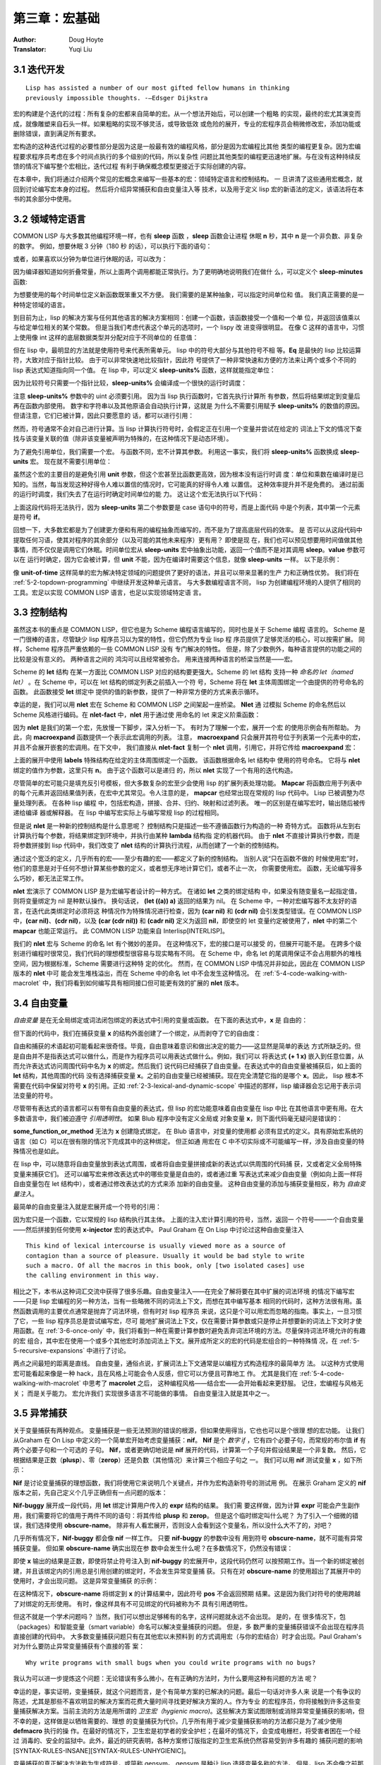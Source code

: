 .. _chapter03:

======================
第三章：宏基础
======================

:Author: Doug Hoyte
:Translator: Yuqi Liu


.. _3-1-iterative:

3.1 迭代开发
----------------------

::

  Lisp has assisted a number of our most gifted fellow humans in thinking
  previously impossible thoughts. -—Edsger Dijkstra

宏的构建是个迭代的过程：所有复杂的宏都来自简单的宏。从一个想法开始后，可以创建一个粗略
的实现，最终的宏尤其演变而成，就像雕塑来自石头一样。如果粗略的实现不够灵活，或导致低效
或危险的展开，专业的宏程序员会稍微修改宏，添加功能或删除错误，直到满足所有要求。

宏构造的这种迭代过程的必要性部分是因为这是一般最有效的编程风格，部分是因为宏编程比其他
类型的编程更复杂。因为宏编程要求程序员考虑在多个时间点执行的多个级别的代码，所以复杂性
问题比其他类型的编程更迅速地扩展。与在没有这种持续反馈的情况下编写整个宏相比，迭代过程
有利于确保概念模型更接近于实际创建的内容。

在本章中，我们将通过介绍两个常见的宏概念来编写一些基本的宏：领域特定语言和控制结构。 一
旦讲清了这些通用宏概念，就回到讨论编写宏本身的过程。 然后将介绍异常捕获和自由变量注入等
技术，以及用于定义 lisp 宏的新语法的定义，该语法将在本书的其余部分中使用。


.. _3-2-domain-specific:

3.2 领域特定语言
--------------------

COMMON LISP 与大多数其他编程环境一样，也有 **sleep** 函数 ，**sleep** 函数会让进程
休眠 **n** 秒，其中 **n** 是一个非负数、非复杂的数字。 例如，想要休眠 3 分钟（180 秒
的话），可以执行下面的语句：

.. code-block:: none
    :linenos:

    (sleep 180)

或者，如果喜欢以分钟为单位进行休眠的话，可以改为：

.. code-block:: none
    :linenos:

    (sleep (* 3 60))

因为编译器知道如何折叠常量，所以上面两个调用都能正常执行。为了更明确地说明我们在做什
么，可以定义个 **sleep-minutes** 函数:

.. code-block:: none
    :linenos:

    (defun sleep-minutes (m)
      (sleep (* m 60)))

为想要使用的每个时间单位定义新函数既笨重又不方便。 我们需要的是某种抽象，可以指定时间单位和
值。 我们真正需要的是一种特定领域的语言。

到目前为止，lisp 的解决方案与任何其他语言的解决方案相同：创建一个函数，该函数接受一个值和一个单
位，并返回该值乘以与给定单位相关的某个常数。 但是当我们考虑代表这个单元的选项时，一个 lispy 改
进变得很明显。 在像 C 这样的语言中，习惯上使用像 int 这样的底层数据类型并分配对应于不同单位的
任意值：

.. code-block:: c
    :linenos:

    #define UNIT_SECONDS 1
    #define UNIT_MINUTES 2
    #define UNIT_HOURS 3

    int sleep_units(int value, int unit) {
      switch(value) {
        case UNIT_SECONDS: return value;
        case UNIT_MINUTES: return value*60;
        case UNIT_HOURS: return value*3600;
      }
    }

.. code-block:: none
    :linenos:

    (defun sleep-units% (value unit)
      (sleep
        (* value
          (case unit
            ((s) 1)
            ((m) 60)
            ((h) 3600)
            ((d) 86400)
            ((ms) 1/1000)
            ((us) 1/1000000)))))

但在 lisp 中，最明显的方法就是使用符号来代表所需单元。 lisp 中的符号大部分与其他符号不相
等。**Eq** 是最快的 lisp 比较运算符，大致对应于指针比较。 由于可以非常快速地比较指针，因此符
号提供了一种非常快速和方便的方法来让两个或多个不同的 lisp 表达式知道指向同一个值。 在 lisp
中，可以定义 **sleep-units%** 函数，这样就能指定单位：

.. code-block:: none
    :linenos:

    (sleep-units% 2 'm)
    (sleep-units% 500 'us)

因为比较符号只需要一个指针比较，**sleep-units%** 会编译成一个很快的运行时调度：

.. code-block:: none
    :linenos:

    524:       CMP     ESI, [#x586FC4D0]    ; 'S
    52A:       JEQ     L11
    530:       CMP     ESI, [#x586FC4D4]    ; 'M
    536:       JEQ     L10
    538:       CMP     ESI, [#x586FC4D8]    ; 'H
    53E:       JEQ     L9
    540:       CMP     ESI, [#x586FC4DC]    ; 'D
    546:       JEQ     L8

注意 **sleep-units%** 参数中的 uint 必须要引用。 因为当 lisp 执行函数时，它首先执行计算所
有参数，然后将结果绑定到变量后再在函数内部使用。 数字和字符串以及其他原语会自动执行计算，这就是
为什么不需要引用赋予 **sleep-units%** 的数值的原因。 但请注意，它们已被计算，因此只要愿意的
话，都可以进行引用：

.. code-block:: none
    :linenos:

    (sleep-units% '.5 'h)

然而，符号通常不会对自己进行计算。当 lisp 计算执行符号时，会假定正在引用一个变量并尝试在给定的
词法上下文的情况下查找与该变量关联的值（除非该变量被声明为特殊的，在这种情况下是动态环境）。

.. code-block:: none
    :linenos:

    (defmacro sleep-units (value unit)
      `(sleep
        (* ,value
            ,(case unit
              ((s) 1)
              ((m) 60)
              ((h) 3600)
              ((d) 86400)
              ((ms) 1/1000)
              ((us) 1/1000000)))))

为了避免引用单位，我们需要一个宏。 与函数不同，宏不计算其参数。 利用这一事实，我们将
**sleep-units%** 函数换成 **sleep-units** 宏。 现在就不需要引用单位：

.. code-block:: none
    :linenos:

    (sleep-units .5 h)

虽然这个宏的主要目的是避免引用 **unit** 参数，但这个宏甚至比函数更高效，因为根本没有运行时调
度：单位和乘数在编译时是已知的。当然，每当发现这种好得令人难以置信的情况时，它可能真的好得令人难
以置信。 这种效率提升并不是免费的。 通过前面的运行时调度，我们失去了在运行时确定时间单位的能
力。 这让这个宏无法执行以下代码：

.. code-block:: none
    :linenos:

    (sleep-units 1 (if super-slow-mode 'd 'h))

上面这段代码将无法执行，因为 **sleep-units** 第二个参数要是 case 语句中的符号，而是上面代码
中是个列表，其中第一个元素是符号 **if**。

.. code-block:: none
    :linenos:

    (defmacro unit-of-time (value unit)
      `(* ,value
          ,(case unit
            ((s) 1)
            ((m) 60)
            ((h) 3600)
            ((d) 86400)
            ((ms) 1/1000)
            ((us) 1/1000000))))

回想一下，大多数宏都是为了创建更方便和有用的编程抽象而编写的，而不是为了提高底层代码的效率。 是
否可以从这段代码中提取任何习语，使其对程序的其余部分（以及可能的其他未来程序）更有用？ 即使是现
在，我们也可以预见想要用时间值做其他事情，而不仅仅是调用它们休眠。时间单位宏从
**sleep-units** 宏中抽象出功能，返回一个值而不是对其调用 **sleep**。**value** 参数可以在
运行时确定，因为它会被计算，但 **unit** 不能，因为在编译时需要这个信息，就像
**sleep-units** 一样。 以下是示例：

.. code-block:: none
    :linenos:

    * (unit-of-time 1 d)

    86400

像 **unit-of-time** 这样简单的宏为解决特定领域的问题提供了更好的语法，并且可以带来显著的生产
力和正确性优势。 我们将在 :ref:`5-2-topdown-programming` 中继续开发这种单元语言。 与大多数编程语言不同，
lisp 为创建编程环境的人提供了相同的工具。宏足以实现 COMMON LISP 语言，也足以实现领域特定语
言。


.. _3-3-control-structures:

3.3 控制结构
------------------------

虽然这本书的重点是 COMMON LISP，但它也是为 Scheme 编程语言编写的，同时也是关于 Scheme 编程
语言的。 Scheme 是一门很棒的语言，尽管缺少 lisp 程序员习以为常的特性，但它仍然为专业 lisp 程
序员提供了足够灵活的核心，可以按需扩展。 同样，Scheme 程序员严重依赖的一些 COMMON LISP 没有
专门解决的特性。 但是，除了少数例外，每种语言提供的功能之间的比较是没有意义的。 两种语言之间的
鸿沟可以且经常被弥合。 用来连接两种语言的桥梁当然是——宏。

Scheme 的 **let** 结构 在某一方面比 COMMON LISP 对应的结构要更强大。Scheme 的 let 结构
支持一种 *命名的 let（named let）* 。在 Scheme 中，可以在 let 结构的绑定列表之前插入一个符
号，Scheme 将在 **let** 主体周围绑定一个由提供的符号命名的函数。 此函数接受 **let** 绑定中
提供的值的新参数，提供了一种非常方便的方式来表示循环。

.. code-block:: none
    :linenos:

    (defmacro nlet (n letargs &rest body)
      `(labels ((,n ,(mapcar #'car letargs)
                  ,@body))
        (,n ,@(mapcar #'cadr letargs))))

幸运的是，我们可以用 **nlet** 宏在 Scheme 和 COMMON LISP 之间架起一座桥梁。 **Nlet** 通
过模拟 Scheme 的命名然后以 Scheme 风格进行编码。在 **nlet-fact** 中，**nlet** 用于通过使
用命名的 let 来定义阶乘函数：

.. code-block:: none
    :linenos:

    (defun nlet-fact (n)
      (nlet fact ((n n))
        (if (zerop n)
          1
          (* n (fact (- n 1))))))

因为 **nlet** 是我们的第一个宏，先放慢一下脚步，深入分析一下。 有时为了理解一个宏，展开一个宏
的使用示例会有所帮助。 为此，向 **macroexpand** 函数提供一个表示此宏调用的列表。 注意，
**macroexpand** 只会展开其符号位于列表第一个元素中的宏，并且不会展开嵌套的宏调用。在下文中，
我们直接从 **nlet-fact** 复制一个 **nlet** 调用，引用它，并将它传给 **macroexpand**
宏：

.. code-block:: none
    :linenos:

    * (macroexpand
        '(nlet fact ((n n))
          (if (zerop n)
            1
            (* n (fact (- n 1))))))

    (LABELS ((FACT (N)
              (IF (ZEROP N)
                1
                (* N (FACT (- N 1))))))
      (FACT N))
    T

上面的展开中使用 **labels** 特殊结构在给定的主体周围绑定一个函数。 该函数根据命名 let 结构中
使用的符号命名。 它将与 **nlet** 绑定的值作为参数，这里只有 **n**。 由于这个函数可以是递归
的，所以 **nlet** 实现了一个有用的迭代构造。

尽管简单的宏可能只是填充反引号模板，但大多数复杂的宏至少会使用 lisp 的扩展列表处理功能。
**Mapcar** 将函数应用于列表中的每个元素并返回结果值列表，在宏中尤其常见。令人注意的是，
**mapcar** 也经常出现在常规的 lisp 代码中。 Lisp 已被调整为尽量处理列表。 在各种 lisp 编程
中，包括宏构造，拼接、合并、归约、映射和过滤列表。 唯一的区别是在编写宏时，输出随后被传递给编译
器或解释器。 在 lisp 中编写宏实际上与编写常规 lisp 的过程相同。

但是说 **nlet** 是一种新的控制结构是什么意思呢？ 控制结构只是描述一些不遵循函数行为构造的一种
奇特方式。 函数将从左到右计算执行每个参数，将结果绑定到环境中，并执行由某种 **lambda** 结构指
定的机器代码。 由于 **nlet** 不直接计算执行参数，而是将参数拼接到 lisp 代码中，我们改变了
**nlet** 结构的计算执行流程，从而创建了一个新的控制结构。

通过这个宽泛的定义，几乎所有的宏——至少有趣的宏——都定义了新的控制结构。 当别人说“只在函数不做的
时候使用宏”时，他们的意思是对于任何不想计算某些参数的定义，或者想无序地计算它们，或者不止一次，
你需要使用宏。 函数，无论编写得多么巧妙，都无法正常工作。

**nlet** 宏演示了 COMMON LISP 是为宏编写者设计的一种方式。 在诸如 **let** 之类的绑定结构
中，如果没有随变量名一起指定值，则将变量绑定为 nil 是种默认操作。 换句话说， **(let ((a))
a)** 返回的结果为 nil。 在 Scheme 中，一种对宏编写器不太友好的语言，在迭代此类绑定时必须将这
种情况作为特殊情况进行检查，因为 **(car nil)** 和 **(cdr nil)** 会引发类型错误。在
COMMON LISP 中，**(car nil)**、**(cdr nil)**，以及 **(car (cdr nil))** 和 **(cadr
nil)** 定义为返回 **nil**，即使空的 let 变量约定被使用了，**nlet** 中的第二个
**mapcar** 也能正常运行。 此 COMMON LISP 功能来自 Interlisp[INTERLISP]。

我们的 **nlet** 宏与 Scheme 的命名 let 有个微妙的差异。 在这种情况下，宏的接口是可以接受
的，但展开可能不是。 在跨多个级别进行编程时很常见，我们代码的理想模型很容易与现实略有不同。 在
Scheme 中，命名 let 的尾调用保证不会占用额外的堆栈空间，因为根据标准，Scheme 需要进行这种特
定的优化。 然而，在 COMMON LISP 中情况并非如此，因此在 COMMON LISP 版本的 **nlet** 中可
能会发生堆栈溢出，而在 Scheme 中的命名 let 中不会发生这种情况。 在 :ref:`5-4-code-walking-with-macrolet`
中，我们将看到如何编写具有相同接口但可能更有效的扩展的 **nlet** 版本。


.. _3-4-free-variables:

3.4 自由变量
--------------------

*自由变量* 是在无全局绑定或词法闭包绑定的表达式中引用的变量或函数。 在下面的表达式中，**x** 是
自由的：

.. code-block:: none
    :linenos:

    (+ 1 x)

但下面的代码中，我们在捕获变量 **x** 的结构外面创建了一个绑定，从而剥夺了它的自由度：

.. code-block:: none
    :linenos:

    (let ((x 1))
      (+ 1 x))

自由和捕获的术语起初可能看起来很奇怪。毕竟，自由意味着意识和做出决定的能力——这显然是简单的表达
方式所缺乏的。但是自由并不是指表达式可以做什么，而是作为程序员可以用表达式做什么。例如，我们可以
将表达式 **(+ 1 x)** 嵌入到任意位置，从而允许表达式访问周围代码中名为 **x** 的绑定。然后我们
说代码已经捕获了自由变量。在表达式中的自由变量被捕获后，如上面的 **let** 结构，其他周围的代码
没有选择捕获变量 **x**。之前的自由变量已经被捕获。现在完全清楚它指的是哪个 **x**。因此，
lisp 根本不需要在代码中保留对符号 **x** 的引用。正如 :ref:`2-3-lexical-and-dynamic-scope`
中描述的那样，lisp 编译器会忘记用于表示词法变量的符号。

尽管带有表达式的语言都可以有带有自由变量的表达式，但 lisp 的宏功能意味着自由变量在 lisp 中比
在其他语言中更有用。在大多数语言中，我们被迫遵守 *引用透明性*。 如果 Blub 程序中没有定义全局或
对象变量 **x**，则下面代码毫无疑问是错误的：

.. code-block:: none
    :linenos:

    some_function_or_method() {
      anythind(1 + x);
    }

**some_function_or_method** 无法为 **x** 创建隐式绑定。 在 Blub 语言中，对变量的使用都
必须有显式的定义。具有原始宏系统的语言（如 C）可以在很有限的情况下完成其中的这种绑定。 但正如通
用宏在 C 中不切实际或不可能编写一样，涉及自由变量的特殊情况也是如此。

在 lisp 中，可以随意将自由变量放到表达式周围，或者将自由变量拼接成新的表达式以供周围的代码捕
获，又或者定义全局特殊变量来捕获它们。 还可以编写宏来修改表达式中的哪些变量是自由的，或者通过重
写表达式来减少自由变量（例如向上面一样将自由变量包在 let 结构中），或者通过修改表达式的方式来添
加新的自由变量。 这种自由变量的添加与捕获变量相反，称为 *自由变量注入*。

最简单的自由变量注入就是宏展开成一个符号的引用：

.. code-block:: none
    :linenos:

    (defmacro x-injector ()
      'x)

因为宏只是一个函数，它以常规的 lisp 结构执行其主体。 上面的注入宏计算引用的符号，当然，返回一
个符号——一个自由变量——然后拼接到任何使用 **x-injector** 宏的表达式中。 Paul Graham 在
On Lisp 中讨论过这种自由变量注入

::

  This kind of lexical intercourse is usually viewed more as a source of
  contagion than a source of pleasure. Usually it would be bad style to write
  such a macro. Of all the macros in this book, only [two isolated cases] use
  the calling environment in this way.

相比之下，本书从这种词汇交流中获得了很多乐趣。自由变量注入——在完全了解将要在其中扩展的词法环境
的情况下编写宏——只是 lisp 宏编程的另一种方法，当有一些略微不同的词法上下文，而想在其中编写基本
相同的代码时，这种方法很有用。虽然函数调用的主要优点通常是抛弃了词法环境，但有时对 lisp 程序员
来说，这只是个可以用宏而忽略的指南。事实上，一旦习惯了它，一些 lisp 程序员总是尝试编写宏，尽可
能地扩展词法上下文，仅在需要计算参数或只是停止并想要新的词法上下文时才使用函数。在 :ref:`3-6-once-only`
中，我们将看到一种在需要计算参数时避免丢弃词法环境的方法。尽量保持词法环境允许的有趣的宏
组合，其中宏在使用一个或多个其他宏时添加词法上下文。展开成所定义的宏的代码是宏组合的一种特殊情
况，在 :ref:`5-5-recursive-expansions` 中进行了讨论。

两点之间最短的距离是直线。 自由变量，通俗点说，扩展词法上下文通常是以编程方式构造程序的最简单方
法。 以这种方式使用宏可能看起来像是一种 hack，且在风格上可能会令人反感，但它可以方便且可靠地工
作。 尤其是我们在 :ref:`5-4-code-walking-with-macrolet` 中思考了 **macrolet** 之后，
这种编程风格——结合宏——会开始看起来更舒服。 记住，宏编程与风格无关； 而是关乎能力。 宏允许我们
实现很多语言不可能做的事情。 自由变量注入就是其中之一。


.. _3-5-unwanted-capture:

3.5 异常捕获
--------------------

关于变量捕获有两种观点。 变量捕获是一些无法预测的错误的根源，但如果使用得当，它也也可以是个很理
想的宏功能。 让我们从Graham 在 On Lisp 中定义的一个简单宏开始考虑变量捕获：**nif**。
**Nif** 是个 *数字 if* ，它有四个必要子句，而常规的布尔值 **if** 有两个必要子句和一个可选的
子句。 **Nif**，或者更确切地说是 **nif** 展开的代码，计算第一个子句并假设结果是一个非复数。
然后，它根据结果是正数（**plusp**）、零（**zerop**）还是负数（其他情况）来计算三个相应子句之
一。 我们可以用 **nif** 测试变量 **x** ，如下所示：

.. code-block:: none
    :linenos:

    (nif x "positive" "zero" "negative")


**Nif** 是讨论变量捕获的理想函数，我们将使用它来说明几个关键点，并作为宏构造新符号的测试用
例。 在展示 Graham 定义的 **nif** 版本之前，先自己定义个几乎正确但有一点问题的版本：

.. code-block:: none
    :linenos:

    (defmacro nif-buggy (expr pos zero neg)
      `(let ((obscure-name ,expr))
        (cond ((plusp obscure-name) ,pos)
              ((zerop obscure-name) ,zero)
              (t ,neg))))


**Nif-buggy** 展开成一段代码，用 **let** 绑定计算用户传入的 **expr** 结构的结果。 我们需
要这样做，因为计算 **expr** 可能会产生副作用，我们需要将它的值用于两件不同的语句：将其传给
**plusp** 和 **zerop**。 但是这个临时绑定叫什么呢？ 为了引入一个细微的错误，我们选择使用
**obscure-name**。 除非有人看宏展开，否则没人会看到这个变量名，所以没什么大不了的，对吧？

几乎所有情况下，**Nif-buggy** 都会像 **nif** 一样工作。 只要 **nif-buggy** 的参数中没有
用到符号 **obscure-name**，就不可能有异常捕获变量。 但如果 **obscure-name** 确实出现在参
数中会发生什么呢？在多数情况下，仍然没有错误：

.. code-block:: none
    :linenos:

    (nif-buggy
      x
      (let ((obscure-name 'pos))
        obscure-name)
      'zero
      'neg)

即使 **x** 输出的结果是正数，即使将禁止符号注入到 **nif-buggy** 的宏展开中，这段代码仍然可
以按预期工作。当一个新的绑定被创建，并且该绑定内的引用总是引用创建的绑定时，不会发生异常变量捕
获。 只有在对 **obscure-name** 的使用超出了其展开中的使用时，才会出现问题。 这是异常变量捕获
的示例：

.. code-block:: none
    :linenos:

    (let ((obscure-name 'pos))
      (nif-buggy
        x
        obscure-name
        'zero
        'neg))

在这种情况下，**obscure-name** 将绑定到 **x** 的计算结果中，因此符号 **pos** 不会返回预期
结果。这是因为我们对符号的使用跨越了对绑定的无形使用。 有时，像这样具有不可见绑定的代码被称为不
具有引用透明性。

但这不就是一个学术问题吗？ 当然，我们可以想出足够稀有的名字，这样问题就永远不会出现。 是的，在
很多情况下，包（packages）和智能变量（smart variable）命名可以解决变量捕获的问题。 但是，多
数严重的变量捕获错误不会出现在程序员直接创建的代码中。 大多数变量捕获问题只有在其他宏以未预料到
的方式调用宏（与你的宏结合）时才会出现。Paul Graham's 对为什么要防止异常变量捕获有个直接的答
案：

::

  Why write programs with small bugs when you could write programs with no bugs?

我认为可以进一步提炼这个问题：无论错误有多么微小，在有正确的方法时，为什么要用这种有问题的方法
呢？

幸运的是，事实证明，变量捕获，就这个问题而言，是个有简单方案的已解决的问题。最后一句话对许多人来
说是一个有争议的陈述，尤其是那些不喜欢明显的解决方案而花费大量时间寻找更好解决方案的人。作为专业
的宏程序员，你将接触到许多这些变量捕获解决方案。当前主流的方法是用所谓的 *卫生宏（hygienic
macro)*。这些解决方案试图限制或消除异常变量捕获的影响，但不幸的是，这样做是以牺牲需要的、理想
的变量捕获为代价。几乎所有用于减少变量捕获影响的方法都只是为了减少使用 **defmacro** 执行的操
作。在最好的情况下，卫生宏是初学者的安全护栏；在最坏的情况下，会变成电栅栏，将受害者困在一个经过
消毒的、安全的监狱中。此外，最近的研究表明，各种方案修订版指定的卫生宏系统仍然容易受到许多有趣的
捕获问题的影响[SYNTAX-RULES-INSANE][SYNTAX-RULES-UNHYGIENIC]。

变量捕获的真正解决方法称为生成符号，或简称 gensym。 gensym 是种让 lisp 选择变量名称的方法。
但是，lisp 不会像之前那样用 **obscure-name** 这样的蹩脚的名字，而是用个好名字。真正的好名
字。这些名字是如此的好和独特，以至于任何人（甚至 gensym 本身）都不会再选择相同的名字。这怎么可
能？在 COMMON LISP 中，符号（名称）与包（package）相关联。包是符号的集合，可以用字符串、符号
名称字符串从中获取指向的指针。这些指针（通常只称为符号）最重要的属性是它们将与在该包中以相同符号
名称查找的所有其他指针（符号）相等。 gensym 是在任何包中都不存在的符号，因此没有符号名称会返回
一个与 gensym 相等的符号指针。 Gensyms 用在想向 lisp 指示某个符号应该与表达式中的某个其他符
号相等而无需命名任何内容时。因为没有命名任何东西，所以不会发生名称冲突。

因此，通过遵循这三个简单但很重要的规则，可就能简单地避免在 COMMON LISP 中捕获异常变量：

::

  Whenever you wrap a lexical or dynamic binding around code provided to your macro, name this
  binding with a gensym unless you want to capture it from the code you are wrapping.

每当在宏代码的周围封装函数绑定、**macrolet** 或 **symbol-macrolet** 宏时，请使用
gensym 命名此函数或宏，除非你想从封装的代码中捕获它。 确认此绑定与标准定义的任何特殊结构、宏或
函数没有冲突。

::

  Never assign or re-bind a special form, macro, or function specified by COMMON LISP.

除了 COMMON LISP 之外的一些 lisp，如 Scheme，具有将变量命名空间与函数/宏命名空间结合起来的
糟糕特性。 有时这些 lisp 被称为 *lisp-1* lisp，而具有独立名称空间的 COMMON LISP 被称为
*lisp-2* lisp。 使用假设的 *lisp-1* COMMON LISP，在构造宏时还必须遵循以下两个附加规则：

- 确认有意引入的词法或动态绑定不会与有意引入的函数或宏绑定或标准定义的任何特殊结构、宏或函数发生冲突。

- 确认有意引入的函数或宏绑定不会与有意引入的词法或动态绑定发生冲突。

COMMON LISP 将变量命名空间与函数命名空间分开的明智设计决定消除了整个维度的异常变量捕获问题。
当然 *lisp-1* lisp在创建宏时不会遇到任何理论上的障碍：如果我们遵循前面的两条规则，我们可以像
在 COMMON LISP 中一样避免变量捕获。 但是，在编写复杂的宏时，要在单个隔离的命名空间中跟踪符号
可能已经够难的了。 考虑名称的交叉引用只会使宏编写比设想的更困难。

除了不完整的标准之外，比任何其他属性更重要的是，单一命名空间的这种缺陷使得 Scheme 这种原本优秀
的语言不适合正经的宏构造。Richard Gabriel 和 Kent Pitman 用以下令人难忘的引述
[LISP2-4LIFE] 总结了这个问题：

::

  There are two ways to look at the arguments regarding macros and namespaces.
  The first is that a single namespace is of fundamental importance, and
  therefore macros are problematic. The second is that macros are fundamental,
  and therefore a single namespace is problematic.

因为命名空间的数量再怎么重要，也没有比启用宏更重要，所以只能得出结论，Scheme 做出了错误的决
定，而 COMMON LISP 做出了正确的决定。

尽管如此，每次需要一个无名符号时都调用 **gensym** 既笨重又不方便。 难怪 Scheme  设计者决定
使用所谓的卫生宏系统，以避免在所有地方输入 **gensym**。 Scheme 采取的错误转变是为了宏构造这
一目的而推广一种特定于领域的语言。 虽然 Scheme 的迷你语言毫无疑问很强大，但忽略了宏的全部要
点：宏很棒，因为它们是用 lisp 编写的，而不是一些愚蠢的预处理器语言。

这本书介绍了一种新的 gensyms 语法，更适合那些有简洁意识的人，但仍然是传统 lisp 表达式的薄
膜。 我们的新符号 gensyms 将用作本书中大多数宏的基础，通过剥开使用我们符号提供的功能的简单宏来
清楚的描述这一语法。 继续上一节中的 **nif** 示例。以下是 Graham 定义的捕获安全的 **nif**：

.. code-block:: none
    :linenos:

    (defmacro nif (expr pos zero neg)
      (let ((g (gensym)))
        `(let ((,g ,expr))
          (cond ((plusp ,g) ,pos)
                ((zerop ,g) ,zero)
                (t ,neg)))))

这是 **gensym** 的正确用法。 正如上一节中看到的，可以将用户输入展开为可能干扰其变量之一的宏必
须注意变量捕获。 Graham 提出了一个缩写宏 **with-gensyms**，在需要创建多个 **gensyms** 的
情况下更加简洁：

.. code-block:: none
    :linenos:

    (with-gensyms (a b c)
      ...)

展开成

.. code-block:: none
    :linenos:

    (let ((a (gensym))
          (b (gensym))
          (c (gensym)))
      ...)

因为在 **defmacro** 结构中需要 **gensym** 非常普遍，我们决定进一步改写缩写。 特别要注意的
是，我们必须为每个 **gensym** （如 **a**、**b** 和 **c**）输入至少两次的临时名称：一次是声
明它为 **gensym**，另一次是调用它时。 那么可以消除这种冗余吗？

首先，想想 **nif** 宏如何使用 **gensyms**。 当 **nif** 宏展开时，会调用 **gensym** 返回
一个生成的符号。 因为这个符号保证是唯一的，所以可以安全地将它拼接到一个宏展开中，因为这个符号知
道它永远不会捕获意外引用。 但是仍需要在宏的定义中命名这个 **gensym**，以便能够将它拼接到正确
位置的展开中。 对于 **nif** 宏定义的范围，Graham 将这个 **gensym** 命名为 **g**。 注意，
此名称实际上从未出现在 **nif** 的宏展开中：

.. code-block:: none
    :linenos:

    * (macroexpand '(nif x 'pos 'zero 'neg))

    (LET ((#:G1605 X))
      (COND ((PLUSP #:G1605) 'POS)
            ((ZEROP #:G1605) 'ZERO)
            (T 'NEG)))
    T

变量名 **g** 在宏展开中消失了。因为 **g** 只绑定在展开环境中，所以给这样一个变量的名称与展开
中的捕获无关。在展开中，所有出现的 **g** 都被替换为打印名称为 **G1605** 的符号。以 **#:**
为前缀，因为该符号未在任何包中进行驻留——它是一个 gensym。打印结构时，有必要以这种方式为
gensyms 添加前缀，因为如果在再次读回该结构后使用（计算）该结构，我们希望 lisp 会中断。希望
lisp 中断，是因为我们无法通过查看两个 gensym 的打印名称来确定它们是否相等——这就是它们的目
的。 Lisp 以一种有趣的方式中断：因为每次读取 **#:** 符号时都会创建一个新符号，并且因为 **
(eq '#:a '#:a)** 永远不为真，所以上述展开中的内部 **#:G1605** 符号不会引用 let 结构创建的
绑定，所以 lisp 认为表达式有一个自由变量，向我们表明一个带有 gensyms 的结构被再次读入。

尽管此类非内部符号的默认打印行为，仍然可以保存和重新加载宏展开。 为了更准确地打印带有 gensyms
的结构，可以在打印结果时打开 *print-circle* 模式：

.. code-block:: none
    :linenos:

    * (let ((*print-circle* t))
        (print
          (macroexpand '(nif x 'pos 'zero 'neg)))
        t)

    (LET ((#1=#:G1606 X))
      (COND ((PLUSP #1#) 'POS)
            ((ZEROP #1#) 'ZERO)
            (T 'NEG)))
    T

在上面的代码中，lisp 输出使用 **#=** 和 **##** 读取宏。 这些读取宏可以让我们创建自引用结
构，这将在 :ref:`4-5-cyclic-expressions` 中深入地讨论。 如果我们阅读上面的代码，里面使用
的符号实际上与 **let** 绑定中使用的符号相同，展开仍然有效。 似乎上述定义避免了双重命名冗余。
有没有办法可以让其使用一个宏编写宏模板？

.. code-block:: none
    :linenos:

    (defun g!-symbol-p (s)
      (and (symbolp s)
          (> (length (symbol-name s)) 2)
          (string= (symbol-name s)
                    "G!"
                    :start1 0
                    :end1 2)))

记住，我们可以在宏定义中给 gensyms 任意的名字，甚至像 Graham 所做的那样，像 **g** 这样的简
单名称，它们将在宏展开中消失。由于命名自由，让我们对 gensyms 的命名约定进行标准化。 作为简洁性
和唯一性之间的折衷，任何以两个字符 G! 开头且后面至少跟一个其他字符的符号都被认为是一种特殊的
gensym 引用符号，称为 G-bang 符号。 我们定义了一个谓词 **g!-symbol-p**，一个用于确定给定
原子是否是 G-bang 符号的谓词。

.. code-block:: none
    :linenos:

    (defmacro defmacro/g! (name args &rest body)
      (let ((syms (remove-duplicates
                    (remove-if-not #'g!-symbol-p
                                  (flatten body)))))
        `(defmacro ,name ,args
          (let ,(mapcar
                  (lambda (s)
                    `(,s (gensym ,(subseq
                                    (symbol-name s)
                                    2))))
                  syms)
            ,@body))))

现在我们已经标准化 G-bang 符号，可以创建一个宏来编写宏的定义并利宏编写叫做自动 gensyms 的快
捷方式。 宏 **defmacro/g!** 为宏编写领域定义了一种特定于领域的语言，但保留了 lisp 的所有功
能。 **defmacro/g!** 很简单，但是如何使用它以及它是如何工作的，并不是那么简单。 正因为如此，
且因为这是本书中介绍的第一个真正的宏之一，我们慢慢地对 **defmacro/g!** 进行了分析。

剖析宏时，第一步就是是停止。 不要将宏视为语法转换或任何其他此类无意义的抽象。 把宏想象成一个函
数。 宏本质是函数，并且以完全相同的方式工作。 该函数被赋予作为参数提供给它的未计算表达式，并期
望返回代码以供 lisp 插入到其他表达式中。

所以，将 **defmacro/g!** 看作一个函数，考虑它的执行。因为我们正在编写一个常规的 lisp 函数，
所以可以访问 lisp 的所有功能，甚至是之后添加到该语言中的实用程序。在 **defmacro/g!** 中，我
们使用 Graham 的 **flatten** 实用程序、lisp 的 **remove-if-not** 和
**remove-duplicates** 函数以及 G-bang 符号谓词 **g!-symbol-p** 创建一个列表，该列表是
由 **body** 参数中所有的 G-bang 组成。接下来，使用反引号模板返回一个列表，该列表代表期望宏展
开成的代码。在示例中，因为我们正在编写对 **defmacro** 的改进，我们希望我们的代码能够展开为
**defmacro** 结构本身。但是我们正在为 **defmacro** 语言添加新的便利功能，并希望创建一个稍
微复杂的展开。为了给宏主体中找到的每个 G-bang 符号一个新的 **gensym**，我们用 **mapcar**
将一个函数应用到 G-bang 符号列表上，创建一个可以拼接到 **let** 结构的新列表，建立每个
**gensym** 的绑定。

注意，映射的 lambda 如何包含使用反引号运算符创建的表达式，从而导致看似（但不是）嵌套反引号的情
况。 因为应用这个函数的 **mapcar** 是不带引号的，所以嵌套反引号中的不带引号的表达式仍然在我们
原来的上下文中求值。 众所周知，嵌套反引号很难理解，在 :ref:`chapter04` 中深入地研究反引号时，
我们将回到这个概念。

那么，**defmacro/g!**  到底可以让我们做什么？ 我们可以利用这种自动生成符号技术，一种检查宏的
参数的词法范围内特定符号是否存在的方法。 如果我们不使用任何 G-bang 符号，使用 **defmacro/
g!** 和 **defmacro** 完全一样。 但对出现在宏展开式主体中的任何 G-bang 符号都被解释为：

::

  我希望在这个表达式周围绑定一个 gensym，我已经给出了这个符号。 实现它。

可以用 **defmacro/g!** 在重新定义 **nif** 时避免显式创建 **gensym**：

.. code-block:: none
    :linenos:

    (defmacro/g! nif (expr pos zero neg)
      `(let ((,g!result ,expr))
        (cond ((plusp ,g!result) ,pos)
              ((zerop ,g!result) ,zero)
                (t ,neg))))

当需要 **gensym** 时，直接就使用它。 当然，我们需要小心，所有对 G-bang 符号的引用仅由宏展开
计算，因为这是 **gensym** 将被绑定的唯一位置。 像上面那样取消引用出现在反引号内的 G-bang 符
号是最明显的方法，可以看到这与 Graham 的 **nif** 原始定义中符号 **g** 的取消引用直接平行。

现在，我们定义了宏 **nif**，其的功能与 Graham 的相同，但这种改进似乎好得令人难以置信。 它真
的有效吗？ 在做出决定之前，看一下宏展开：

.. code-block:: none
    :linenos:

    * (macroexpand-1
        '(defmacro/g! nif (expr pos zero neg)
          `(let ((,g!result ,expr))
              (cond ((plusp ,g!result) ,pos)
                    ((zerop ,g!result) ,zero)
                    (t ,neg)))))

    (DEFMACRO NIF (EXPR POS ZERO NEG)
      (LET ((G!RESULT (GENSYM "RESULT")))
        `(LET ((,G!RESULT ,EXPR))
          (COND ((PLUSP ,G!RESULT) ,POS)
                ((ZEROP ,G!RESULT) ,ZERO)
                (T ,NEG)))))
    T


但因为 **defmacro/g!** 本身也是个宏，宏展开环境中是否可能存在异常捕获或替换问题？ 与复杂的抽
象一样，行为在一定程度上是任意的。 在同样的意义上，变量捕获本身就是一个缺陷，**defmacro/
g!** 的某些属性可能看起来是缺陷，可能只是其设计固有的。与往常一样，最好的解决方案是完全理解抽
象。

**defmacro/g!** 的一个有趣的极端案例是在 G-bang 宏中定义 G-bang 宏。 **defmacro/g!**
所做的是将一组绑定引入展开环境，如果需要，每个绑定都绑定到宏可以使用的 **gensym**。 在有多种
可能绑定 gensym 的情况下，因为有上下文，它们总是可以区分的。 换句话说，始终可以根据处在的环境
中计算它来指定应该使用哪个环境的 **gensym**。看下以下一个认为制造的示例：

.. code-block:: none
    :linenos:

    (defmacro/g! junk-outer ()
      `(defmacro/g! junk-inner ()
        `(let ((,g!abc))
            ,g!abc)))

这里创建了两个 gensyms。 **g!abc** 的用法前面只有一个非引号（逗号），因此我们知道展开是指由
**junk-inner** 展开创建的内部 **gensym**。 如果每个都有两个非引号，它们将引用由
**junk-outer** 展开创建的外部 **gensym**。

**defmacro/g!** 用了 Graham 的 **flatten** 函数。 **Flatten**，如第 1.3 节：Lisp 实
用程序，接收一个 cons 树结构——我们的 lisp 代码——并返回所有叶子/原子的新列表。 **defmacro/
g!** 中 **flatten** 的使用是代码遍历的一个简单示例，我们之后将在本书中重新讨论遍历代码这一主
题。

练习：在上面定义 G-bang 宏的 G-bang 宏中，如果第一个 gensym 前面有一个反引号（逗号），而另
一个前面有两个反引号（两个逗号），会出现什么问题？


.. _3-6-once-only:

3.6 Once Only
-----------------------

Peter Norvig 是一位出色的程序员和作家。 在解决计算机科学家目前面临的许多最困难的问题之前，需
要阅读他关于人工智能的书籍，尤其是《人工智能：一种现代方法》 [AIMA]。 lisp 程序员可能更熟悉
Norvig 的著作《人工智能编程范式：COMMON LISP中的案例研究》。这本书可能有点过时，但对于认真
的 lisp 学生来说仍然是必读的，且这本书包含许多重要的 lisp 见解。 本节专门针对 Peter
Norvig，甚至以 PAIP 中描述的宏命名。 在它的最后几页中，隐藏在对序列函数实现的描述中，是

::

 once-only：the lesson of macro

紧接着是句更有趣的话：

::

  If you can understand how to write and when to use once-only, then you truly
  understand macros.

现在我们已经知道了，没有人真正了解宏。 理解一个特定的宏，即使是一个和 once-only 一样重要的
宏，也不会比理解一个重要的定理让你真正的、更进一步地理解数学。 因为到目前为止它们的可能性似乎是
无限的，所以真正理解数学或宏是不可能的。

这里不会给出 Norvig 的 **once-only** 的定义，但它是一个相当复杂的宏，具有一些有趣的属性，之
后会稍有不同地实现这些属性。**once-only** 最初是为已经消失的 lisp 机器编程环境编写的，因为不
必要的原因而被排除在 COMMON LISP 之外。

**once-only** 背后的思想是在宏展开的周围创建新绑定的代码。 执行宏展开时，这个新的绑定会初始化
为宏的参数执行的结果值。**once-only** 主体中的代码然后可以使用绑定，当然，不会重新执行宏的参
数。 作为参数传递给宏的结构仅且总是执行一次。 仅此一次。

Norvig 用 **square** 宏做为 **once-only** 的示例。 **square** 表达式接受一个参数并返回
该参数与自身的乘积：

.. code-block:: none
    :linenos:

    (defmacro square (x)
      `(* ,x ,x))

当传给 **square** 宏许类型都能正常运行，这些类型可以是大部分变量、数字和其他可以根据需要自由
计算多次的结构。 但是一旦有副作用的结构传给这个版本的 **square** 中，那么所有的预想都失效。
当然，行为仍然是确定性的，但可能很难确定。 使用这个特定的宏，传递的参数将被计算两次。 但是因为
这些事情很快变得复杂，在一般情况下，所有的预想都没了。 避免这些不必要的副作用变得方便和容易是
once-only 的重点。 注意，如果用的是函数，将自由获得此行为。 在离开人为的教科书示例的范畴后，
到这一步，将 **square** 定义为一个函数，最终看起来像这样：

.. code-block:: none
    :linenos:

    (defun square (x)
      (* x x))

由于 lambda 的工作原理，可以用任何结构作为这个 **square** 函数定义的参数。 因为这个参数将只
被执行一次，所以我们的想法和副作用概念模型都得到了满足。 在大多数情况下，我们希望写过一次的表达
式只被执行一次。 相反，宏的主要功能之一是通过操纵执行的频率和顺序来违反这一假设。 例如，在循环
之类的事情中，可能想要多次执行表达式。 甚至也可能希望表达式永远不会被执行，比如说我们想要表达式
执行结果以外的东西。

**once-only** 可以在宏展开中指定希望只被执行一次的特定参数，且它们的执行顺序是从左到右的，就
像 lambda。 以下是如何使用传统的 **once-only** 宏来完成此操作：

.. code-block:: none
    :linenos:

    (defmacro square (x)
      (once-only (x)
        `(* ,x ,x)))

当然，如果只想一次执行宏的所有参数，可以使用函数 (lambda)。 稍后会回到这一点，但是因为本书没
有 **once-only** 的直接实现，所以我们为宏符号引入了这个功能的替代实现。 尽管在 [PAIP-P853]
[PRACTICAL-CL-P95] 中有很多有趣的 **once-only** 的实现，但本节介绍了一种与 **defmacro/
g!** 组合的新技术。

我们 **once-only** 实现的第一步是创建一些新的谓词和实用函数。 再次独特和简洁之间进行拖鞋，保
留另一组符号供自己使用。 所有以字符 O! 开头的符号且其后接一个或多个字符称为 O-bang 符号。

.. code-block:: none
    :linenos:

    (defun o!-symbol-p (s)
      (and (symbolp s)
          (> (length (symbol-name s)) 2)
          (string= (symbol-name s)
                    "O!"
                    :start1 0
                    :end1 2)))

    (defun o!-symbol-to-g!-symbol (s)
      (symb "G!"
            (subseq (symbol-name s) 2)))

定义个区分 O-bang 符号和其他对象的谓词：**o!-symbol-p**。 这个定义几乎与
**g!-symbol-p** 的定义相同。 我们还引入了一个方便的实用函数，将 O-bang 变成 G-bang，其保
留 bang 之后的字符：**o!-symbol-to-g!-symbol**。 此实用函数使用 Graham的实用函数
**symb** 来创建新符号。

.. code-block:: none
    :linenos:

    (defmacro defmacro! (name args &rest body)
      (let* ((os (remove-if-not #'o!-symbol-p args))
            (gs (mapcar #'o!-symbol-to-g!-symbol os)))
        `(defmacro/g! ,name ,args
          `(let ,(mapcar #'list (list ,@gs) (list ,@os))
              ,(progn ,@body)))))


**defmacro!** 代表我们的宏定义语言的最后一步——增加了个 **once-only** 的特性。
**defmacro!** 结合了上一节的 **defmacro/g!** 。因为 **defmacro!** 直接展开为
**defmacro/g!** 结构，所以**defmacro!** 将继承自动生成符号行为。 了解所有正在组合的部分对
于复杂的组合至关重要。 回顾一下， **defmacro/g!** 查找以 G-bang 开头的符号并自动创建
gensyms。 通过展开为带有 G-bang符号的结构，**defmacro!** 在实现 **once-only** 时，可以
避免重复 gensym 行为。

**defmacro!** 给出了一种称为自动 **once-only** 的快捷方式。 使用自动 **once-only** ，我
们可以在宏参数中的一个或多个符号前加上 O-bang，使其成为由 **o!-symbol-p** 定义的 O-bang
符号。 当这样做时，**defmacro!** 将知道是在生成的代码中创建一个绑定，该绑定在执行时，将宏参数
代码执行的结果传宏。 宏展开可以通过 gensym 访问此绑定。 但是在创建展开时，怎么引用这个
gensym 呢？通过调用上面由 **o!-symbol-to-g!-symbol** 定义的等效 G-bang 符号。

该实现依赖于 **defmacro/g!** 的功能。 使用 **o!-symbol-to-g!-symbol** 实用程序，创建新
的 G-bang 符号以添加到 **defmacro/g!** 结构。 一旦有了自动生成符号，就很容易实现
**once-only** ，正如 **defmacro!** 定义那样简洁。

暂时回到人为的教科书示例，我们将重新实现 **square** 宏，这次使用 **defmacro!**：

.. code-block:: none
    :linenos:

    (defmacro! square (o!x)
      `(* ,g!x ,g!x))

可以使用 `macroexpand` 展开：

.. code-block:: none
    :linenos:

    * (macroexpand
        '(square (incf x)))

    (LET ((#:X1633 (INCF X)))
      (* #:X1633 #:X1633))
    T

上一节中，我提到我们将所有 G-bang 符号的字符串值传递给 **gensym**。 这使得检查这些结构的展开
变得很容易。 尽管像 **#:X1633** 这样的 gensyms 的名称没有什么意义，但如果我们正在编写或调试
由 **defmacro!** 定义的 **square** 时，可以直接看到这个符号和宏定义中使用的符号之间的联
系：**X**。如果将这些信息保留在 gensyms 的 **print-name** ，就像在 **defmacro/g!** 中
的展开那样.

与传统的 **once-only** 相比，除了简洁的用法和更有用的展开输出之外，**defmacro!** 还提供了
一项额外的关键功能。 在传统的 **once-only** 中，用于访问创建的词法变量的 gensym 的绑定被赋
予与宏展开的参数相同的名称，这会隐藏宏参数，因此宏定义无法访问它。因为 **defmacro!** 将其分为
两种不同类型的符号，G-bang 和 O-bang ，我们可以编写使用这两个值的宏展开。 为了展示这一点，这
里 **square** 宏的另一个定义：

.. code-block:: none
    :linenos:

    (defmacro! square (o!x)
      `(progn
        (format t "[~a gave ~a]~%"
                    ',o!x   ,g!x)
        (* ,g!x ,g!x)))

可以像以下的方式调用：

.. code-block:: none
    :linenos:

    * (defvar x 4)

    X
    * (square (incf x))
    [(INCF X) gave 5]
    25

注意，上面的 **square** 定义中引用了未引用的 O-bang 符号（**',o!x**）。 这样做是因为不想再
次执行此结构。 **defmacro!** 生成的展开已经执行过了。 我们只是想把传给 **square** 的参数用
作他途，这种情况下是某种粗略的调试语句。 然而，即使已经执行过一次，且在这种情况下它是不正确的，
如果我们期望的抽象需要它，没有什么能阻止我们再次执行传进来的参数。

**defmacro!** 语言可以对宏的参数的执行进行精细、方便的控制。 如果在宏定义中所有表示参数的符号
都用 O-bang 前缀，并且只在宏定义中使用相应的 G-bang 符号，这个展开将与 lambda 表达式相同——
每个结构执行一次，按照从左到右的顺序。 在参数中没有这些符号，也没有在展开中使用 G-bang 符号，
**defmacro!** 就像常规的 **defmacro** 一样。

**defmacro!** 在宏的迭代开发过程中最有用。 因为向宏参数添加两个字符以获得 lambda 结构执行是
一件简单的事情，并用 gensyms 就像编写它们一样简单，可以立即改变对这些决定的看法。
**defmacro!** 感觉像是比  **defmacro** 更贴合 **lambda** 的手套。 正是出于这个原因，迭
代开发，我们将使用 **defmacro!** 作为本书其余部分的主要宏定义接口。

.. code-block:: none
    :linenos:

    (defmacro! nif (o!expr pos zero neg)
      `(cond ((plusp ,g!expr) ,pos)
            ((zerop ,g!expr) ,zero)
              (t ,neg)))

回到 Graham 的 **nif** 宏。 当用 **defmacro!** 更新这个宏时，注意到 **expr** 参数，我们
为其创建了一个 gensym 的那个参数，只执行了一次。 这里我们用 **defmacro** 表示该参数被调用
**o!expr** 时只需要执行一次。 这个 **nif** 的实现代表了这个宏演变的最后一步。

**defmacro!** 模糊了宏和函数之间的界限。 正是这个特性，在宏参数中传入一些 O-bang 符号和一些
常规符号的能力，使得 **defmacro!** 特别有用。 正如反引号会翻转默认引用行为一样，
**defmacro!** 可以将宏参数中的求值语义从常规未求值的宏结构，翻转为从左到右的单独求值的
lambda 参数。


.. _3-7-duality-of-syntax:

3.7 语法的二义性
---------------------

lisp 有个重要的概念称为语法二义性。 理解二义性及其重要性是编写宏和本书的基本主题。 二义性有时
是设计出来的，有时是意外发现的。对于非 lisp 语言的程序员来说，二义性语法的现实令人难以置信，以
至于无法在本书中进行描述，所以我们现在回避直接定义。 相反，你，本书的读者，会一次又一次地发现
它，因为它是慢慢地进行应用来避免震惊到你。 如果在阅读本书过程中感到头痛或其他不适，建议立即执行
垃圾回收周期（睡一觉），然后以新鲜和开放的心态返回。

引用透明有时被视为为代码的一种属性，其中表达式都可以插入到任何地方且总是具有相同的含义。 引入句
法二义性是有意识地违反引用透明，探索二义性正在收获一种允许这种违反（引用透明）的语言的果实。 其
他语言只能用半透明的玻璃板进行构建，但 lisp 可以使用各种烟雾、镜子和棱镜。 这个魔法就是宏，宏
的大部分精妙的技巧都是基于句法二义性。

本节描述了一种我们已经讨论过但还没完全探索的一个重要的二义性语法：COMMON LISP 使用相同的语法
来访问两种主要类型的变量，即动态变量和词法变量。 本书试图讲解动态和词法作用域的真正威力，以及为
什么 COMMON LISP 决定用二义性语法是真么重要。

动态作用域的作用是提供一种方法，可以根据表达式的执行时间而不是定义或编译的位置，将值传给和输出
lisp 表达式。幸运的是，COMMON LISP 为此定义的语法与用于访问词法变量的语法相同，这与动态变量
完全相反，因为它们总是引用它们被编译的位置，而与何时发生访问无关。事实上，如果没有声明结构的外部
上下文，就无法判断表达式所指的是哪种类型的变量。这种二义性语法违反了引用透明，但不是要避免，
lisp 程序员对此表示欢迎，因为就像无法在没有上下文的情况下区分表达式一样，宏也不能。先考虑以下这
个想法。首先，先明确为动态变量创建绑定不会创建词法闭包。例如，重新绑定之前声明的变量
**temp-special**：

.. code-block:: none
    :linenos:

    * (let ((temp-special 'whatever))
        (lambda () temp-special))

    #<Interpreted Function>

尽管上面是一个 let over lambda，但这不是一个词法闭包。 这是在某些动态上下文中对 lambda 宏结
构的简单执行，这当然会导致匿名函数。 此函数在应用时将访问当前存在的任何动态环境并获取
**temp-special** 的值。 当 lambda 宏执行时，**temp-special** 到符号的动态绑定，符号
**'whatever** 也存在，但谁在乎呢？ 记住，lambda 结构是常量对象，只是简单的机器代码指针返回
器，因此执行此 lambda 结构甚至永远不会访问动态环境。 我们的符号会发生什么？ 在 lisp 完成对
lambda 结构的执行后，会将其从动态环境中删除并丢弃，变成未使用。

一些早期的 lisp 确实支持动态闭包，这意味着在非空动态环境中定义的每个函数都有自己的（可能部分共
享）动态绑定堆栈。 其效果类似于 COMMON LISP 的词法作用域，并使用称为 *意大利面条堆栈
（spaghetti stack）* [SPAGHETTI-STACKS][INTERLISP-TOPS20]的东西来实现。 这种数据结构
不再是堆栈数据结构，而是实际上是一个多路径、垃圾收集的网络。 COMMON LISP 取消了意大利面条堆
栈，只提供了词法闭包[MACARONI]。

因此词法变量和动态变量实际上是完全不同的，完完全全的不同概念，它们恰好在 COMMON LISP 代码中语
法相同而已。我们到底为什么要这种所谓的二元性语法呢？答案很微妙，只有少数 lisp 程序员有意识地欣
赏它，但它是如此基础，值得仔细研究。这种二义性语法允许我们编写一个具有单个通用接口的宏，用于创建
在动态和词法上下文中都很有用的扩展。尽管宏的展开的含义在它们的上下文中可能完全不同，即使其内部可
能意味着完全不同的东西，我们仍然可以使用相同的宏以及该宏与其他宏的相同组合。换句话说，宏不仅在其
宏参数的内容上产生矛盾，在其展开的不同含义上也可能产生矛盾。我们可以使用宏来理解代码转换，而忽略
代码的语义含义，这一切都是因为代码只有在调用的地方才有意义——在宏处理期间它没有意义。语法的二元
性越多，关联的宏就越强大。本书详细介绍了很多二义性语法优势的示例。动态变量和词汇变量之间的二义性
是这种 lispy 哲学的一个轻微（但有用）的例子。一些宏是为具有强大的二义性的特定目的而创建的，有
时一个展开式可能会有两个以上的含义。

COMMON LISP 代码中的默认是在特殊变量前后添加星号（**\***）。 例如，可能将
**temp-special** 变量命名为 **\*temp-special\***。因为这个默认风格几乎就像为动态变量提供
另一个命名空间，减少了它们与词法变量的二义性，所以本书并没有完全遵循它。 星号只是默认风格，幸运
的是，COMMON LISP 没有强制要求使用。 我们不仅可以将星号从特殊变量名中去掉，而且可以将它们添加
到词法变量名中。可能这只是风格问题。 哪种风格的弊端更小：带有星号的词法变量或没有星号的特殊变
量？ 我个人认为这两者中更简洁（不带星号）的弊端更小。 此外，词法和特殊变量的名称可以是
gensyms，这是个超越符号上的打印名称的概念。

因此，如前所述，这本书劫持了通用的星号约定。 本书不用带星号的变量名称表示特殊变量，而是用带星号
的变量名称表示标准定义的特殊变量。

我放弃这些耳罩式变量名的最大动机是简单且主观的：我认为它们打起来很麻烦且让代码很难看。 我不会建
议你为自己的程序这样做，只是提到我多年来一直不使用耳罩式的变量同时对 COMMON LISP 非常满意。
